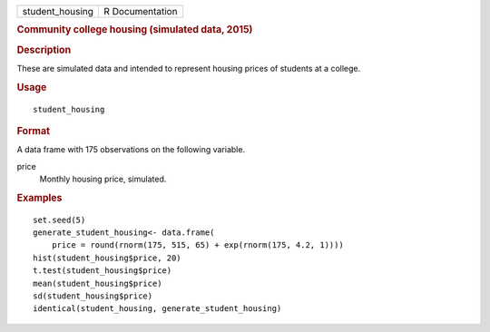 .. container::

   =============== ===============
   student_housing R Documentation
   =============== ===============

   .. rubric:: Community college housing (simulated data, 2015)
      :name: community-college-housing-simulated-data-2015

   .. rubric:: Description
      :name: description

   These are simulated data and intended to represent housing prices of
   students at a college.

   .. rubric:: Usage
      :name: usage

   ::

      student_housing

   .. rubric:: Format
      :name: format

   A data frame with 175 observations on the following variable.

   price
      Monthly housing price, simulated.

   .. rubric:: Examples
      :name: examples

   ::


      set.seed(5)
      generate_student_housing<- data.frame(
          price = round(rnorm(175, 515, 65) + exp(rnorm(175, 4.2, 1))))
      hist(student_housing$price, 20)
      t.test(student_housing$price)
      mean(student_housing$price)
      sd(student_housing$price)
      identical(student_housing, generate_student_housing)


